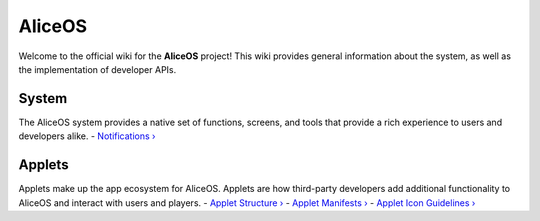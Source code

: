AliceOS
======

Welcome to the official wiki for the **AliceOS** project! This wiki
provides general information about the system, as well as the
implementation of developer APIs.

System
------

The AliceOS system provides a native set of functions, screens, and
tools that provide a rich experience to users and developers alike. -
`Notifications › <Notifications>`__

Applets
------

Applets make up the app ecosystem for AliceOS. Applets are how
third-party developers add additional functionality to AliceOS and
interact with users and players. - `Applet Structure
› <Applet-Structure>`__ - `Applet Manifests › <Applet-Manifest>`__ -
`Applet Icon Guidelines › <Icon-Guidelines>`__
